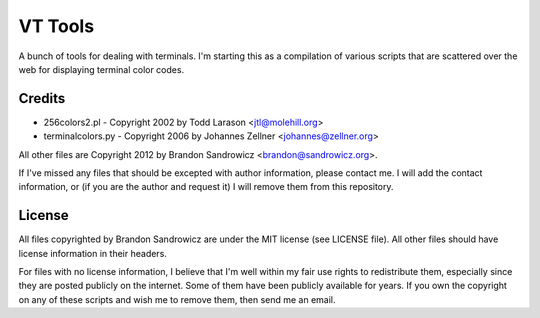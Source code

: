 VT Tools
========

A bunch of tools for dealing with terminals. I'm starting this as a compilation
of various scripts that are scattered over the web for displaying terminal
color codes.

Credits
~~~~~~~
- 256colors2.pl - Copyright 2002 by Todd Larason <jtl@molehill.org>
- terminalcolors.py - Copyright 2006 by Johannes Zellner <johannes@zellner.org>

All other files are Copyright 2012 by Brandon Sandrowicz <brandon@sandrowicz.org>.

If I've missed any files that should be excepted with author information,
please contact me. I will add the contact information, or (if you are the
author and request it) I will remove them from this repository.

License
~~~~~~~

All files copyrighted by Brandon Sandrowicz are under the MIT license (see
LICENSE file). All other files should have license information in their
headers.

For files with no license information, I believe that I'm well within my fair
use rights to redistribute them, especially since they are posted publicly on
the internet. Some of them have been publicly available for years. If you own
the copyright on any of these scripts and wish me to remove them, then send me
an email.
